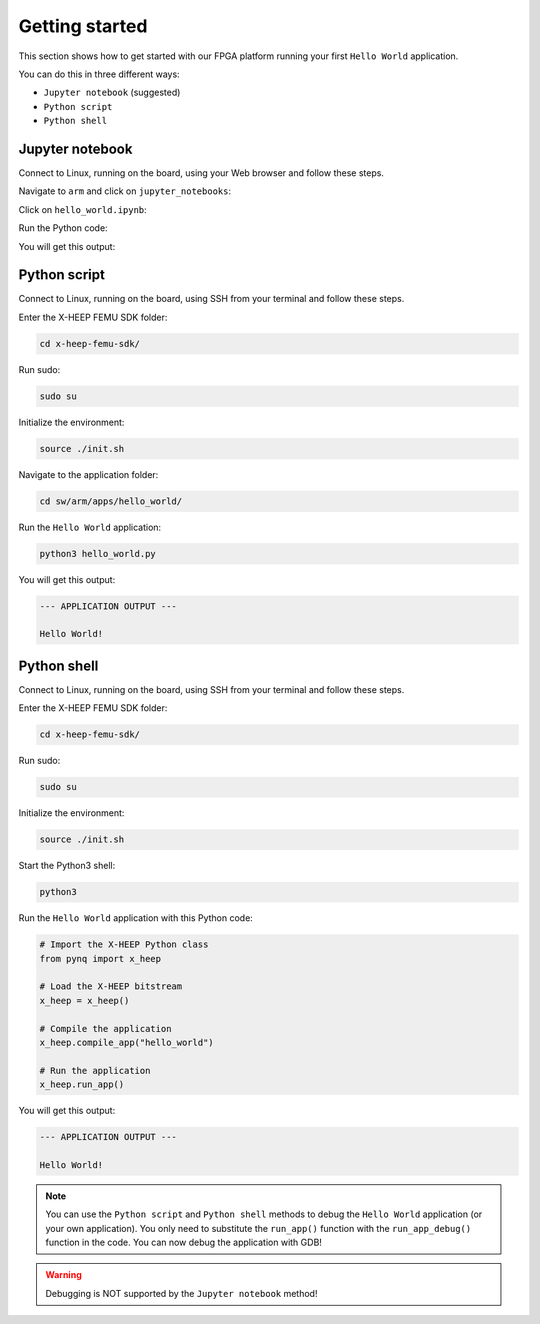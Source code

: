 Getting started
---------------

This section shows how to get started with our FPGA platform running your first ``Hello World`` application.

You can do this in three different ways:

- ``Jupyter notebook`` (suggested)
- ``Python script``
- ``Python shell``

Jupyter notebook
^^^^^^^^^^^^^^^^

Connect to Linux, running on the board, using your Web browser and follow these steps.

Navigate to ``arm`` and click on ``jupyter_notebooks``:

.. image:: ./images/jupyter_1.png
  :width: 400

Click on ``hello_world.ipynb``:

.. image:: ./images/jupyter_2.png
  :width: 400

Run the Python code:

.. image:: ./images/jupyter_3.png
  :width: 400

You will get this output:

.. image:: ./images/jupyter_4.png
  :width: 400

Python script
^^^^^^^^^^^^^

Connect to Linux, running on the board, using SSH from your terminal and follow these steps.

Enter the X-HEEP FEMU SDK folder:

.. code-block:: console

    cd x-heep-femu-sdk/

Run sudo:

.. code-block:: console

    sudo su

Initialize the environment:

.. code-block:: console

    source ./init.sh

Navigate to the application folder:

.. code-block:: console

    cd sw/arm/apps/hello_world/

Run the ``Hello World`` application:

.. code-block:: Python

    python3 hello_world.py

You will get this output:

.. code-block:: console

    --- APPLICATION OUTPUT ---

    Hello World!

Python shell
^^^^^^^^^^^^

Connect to Linux, running on the board, using SSH from your terminal and follow these steps.

Enter the X-HEEP FEMU SDK folder:

.. code-block:: console

    cd x-heep-femu-sdk/

Run sudo:

.. code-block:: console

    sudo su

Initialize the environment:

.. code-block:: console

    source ./init.sh

Start the Python3 shell:

.. code-block:: console

    python3

Run the ``Hello World`` application with this Python code:

.. code-block:: Python

    # Import the X-HEEP Python class
    from pynq import x_heep

    # Load the X-HEEP bitstream
    x_heep = x_heep()

    # Compile the application
    x_heep.compile_app("hello_world")

    # Run the application
    x_heep.run_app()

You will get this output:

.. code-block:: console

    --- APPLICATION OUTPUT ---

    Hello World!

.. note::

  You can use the ``Python script`` and ``Python shell`` methods to debug the ``Hello World`` application (or your own application). You only need to substitute the ``run_app()`` function with the ``run_app_debug()`` function in the code. You can now debug the application with GDB!

.. warning::

  Debugging is NOT supported by the ``Jupyter notebook`` method!
